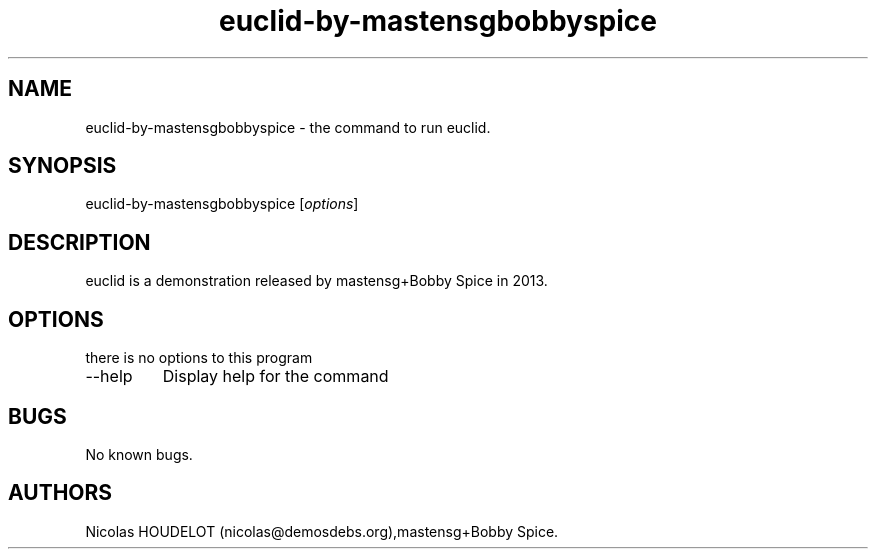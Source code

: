.\" Automatically generated by Pandoc 2.9.2.1
.\"
.TH "euclid-by-mastensgbobbyspice" "6" "2018-04-12" "euclid User Manuals" ""
.hy
.SH NAME
.PP
euclid-by-mastensgbobbyspice - the command to run euclid.
.SH SYNOPSIS
.PP
euclid-by-mastensgbobbyspice [\f[I]options\f[R]]
.SH DESCRIPTION
.PP
euclid is a demonstration released by mastensg+Bobby Spice in 2013.
.SH OPTIONS
.PP
there is no options to this program
.TP
--help
Display help for the command
.SH BUGS
.PP
No known bugs.
.SH AUTHORS
Nicolas HOUDELOT (nicolas\[at]demosdebs.org),mastensg+Bobby Spice.
